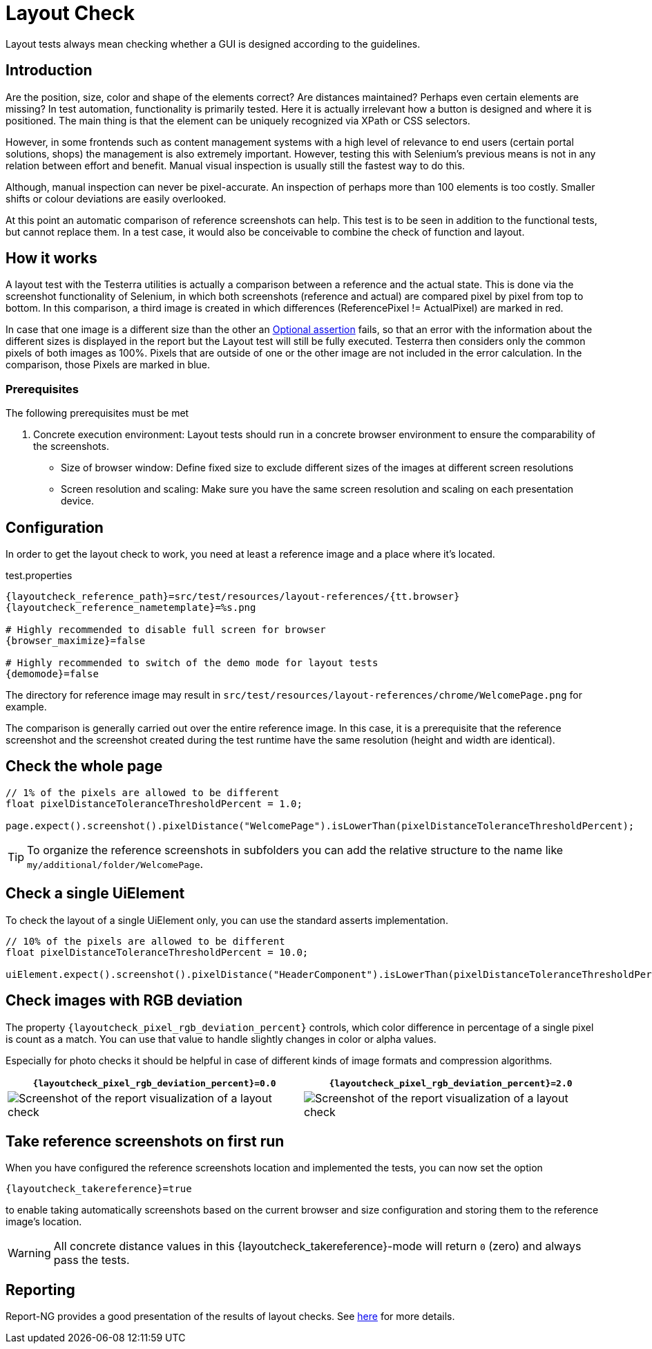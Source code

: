 = Layout Check

Layout tests always mean checking whether a GUI is designed according to the guidelines.

== Introduction

Are the position, size, color and shape of the elements correct? Are distances maintained? Perhaps even certain elements are missing? In test automation, functionality is primarily tested. Here it is actually irrelevant how a button is designed and where it is positioned. The main thing is that the element can be uniquely recognized via XPath or CSS selectors.

However, in some frontends such as content management systems with a high level of relevance to end users (certain portal solutions, shops) the management is also extremely important. However, testing this with Selenium's previous means is not in any relation between effort and benefit. Manual visual inspection is usually still the fastest way to do this.

Although, manual inspection can never be pixel-accurate. An inspection of perhaps more than 100 elements is too costly. Smaller shifts or colour deviations are easily overlooked.

At this point an automatic comparison of reference screenshots can help. This test is to be seen in addition to the functional tests, but cannot replace them. In a test case, it would also be conceivable to combine the check of function and layout.

== How it works

A layout test with the Testerra utilities is actually a comparison between a reference and the actual state. This is done via the screenshot functionality of Selenium, in which both screenshots (reference and actual) are compared pixel by pixel from top to bottom. In this comparison, a third image is created in which differences (ReferencePixel != ActualPixel) are marked in red.

In case that one image is a different size than the other an <<#_optional_assertions, Optional assertion>> fails, so that an error with the information about the different sizes is displayed in the report but the Layout test will still be fully executed. Testerra then considers only the common pixels of both images as 100%. Pixels that are outside of one or the other image are not included in the error calculation. In the comparison, those Pixels are marked in blue.

=== Prerequisites
The following prerequisites must be met

. Concrete execution environment: Layout tests should run in a concrete browser environment to ensure the comparability of the screenshots.
** Size of browser window: Define fixed size to exclude different sizes of the images at different screen resolutions
** Screen resolution and scaling: Make sure you have the same screen resolution and scaling on each presentation device.

== Configuration

In order to get the layout check to work, you need at least a reference image and a place where it's located.

.test.properties
[source, properties, subs="attributes"]
----
{layoutcheck_reference_path}=src/test/resources/layout-references/{tt.browser}
{layoutcheck_reference_nametemplate}=%s.png

# Highly recommended to disable full screen for browser
{browser_maximize}=false

# Highly recommended to switch of the demo mode for layout tests
{demomode}=false
----
The directory for reference image may result in `src/test/resources/layout-references/chrome/WelcomePage.png` for example.

The comparison is generally carried out over the entire reference image. In this case, it is a prerequisite that the reference screenshot and the screenshot created during the test runtime have the same resolution (height and width are identical).

== Check the whole page

[source, java]
----
// 1% of the pixels are allowed to be different
float pixelDistanceToleranceThresholdPercent = 1.0;

page.expect().screenshot().pixelDistance("WelcomePage").isLowerThan(pixelDistanceToleranceThresholdPercent);
----

TIP: To organize the reference screenshots in subfolders you can add the relative structure to the name like `my/additional/folder/WelcomePage`.

== Check a single UiElement

To check the layout of a single UiElement only, you can use the standard asserts implementation.

[source, java]
----
// 10% of the pixels are allowed to be different
float pixelDistanceToleranceThresholdPercent = 10.0;

uiElement.expect().screenshot().pixelDistance("HeaderComponent").isLowerThan(pixelDistanceToleranceThresholdPercent);
----

== Check images with RGB deviation

The property `{layoutcheck_pixel_rgb_deviation_percent}` controls, which color difference in percentage of a single pixel is count as a match. You can use that value to handle slightly changes in color or alpha values.

Especially for photo checks it should be helpful in case of different kinds of image formats and compression algorithms.

[cols="1a,1a",options="header"]
|===
| `{layoutcheck_pixel_rgb_deviation_percent}=0.0` | `{layoutcheck_pixel_rgb_deviation_percent}=2.0`
| image::layoutcheck_rgb_deviation01.png[alt="Screenshot of the report visualization of a layout check"] | image::layoutcheck_rgb_deviation02.png[alt="Screenshot of the report visualization of a layout check"]
|===

== Take reference screenshots on first run

When you have configured the reference screenshots location and implemented the tests, you can now set the option

[source, properties, subs="attributes"]
----
{layoutcheck_takereference}=true
----
to enable taking automatically screenshots based on the current browser and size configuration and storing them to the reference image's location.

WARNING: All concrete distance values in this {layoutcheck_takereference}-mode will return `0` (zero) and always pass the tests.

== Reporting

Report-NG provides a good presentation of the results of layout checks. See <<#_layout_checks, here>> for more details.

